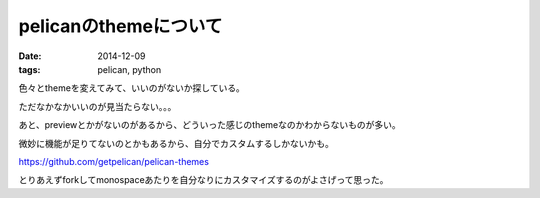 pelicanのthemeについて
----------------------
:date: 2014-12-09
:tags: pelican, python

色々とthemeを変えてみて、いいのがないか探している。

ただなかなかいいのが見当たらない。。。

あと、previewとかがないのがあるから、どういった感じのthemeなのかわからないものが多い。

微妙に機能が足りてないのとかもあるから、自分でカスタムするしかないかも。

https://github.com/getpelican/pelican-themes

とりあえずforkしてmonospaceあたりを自分なりにカスタマイズするのがよさげって思った。
